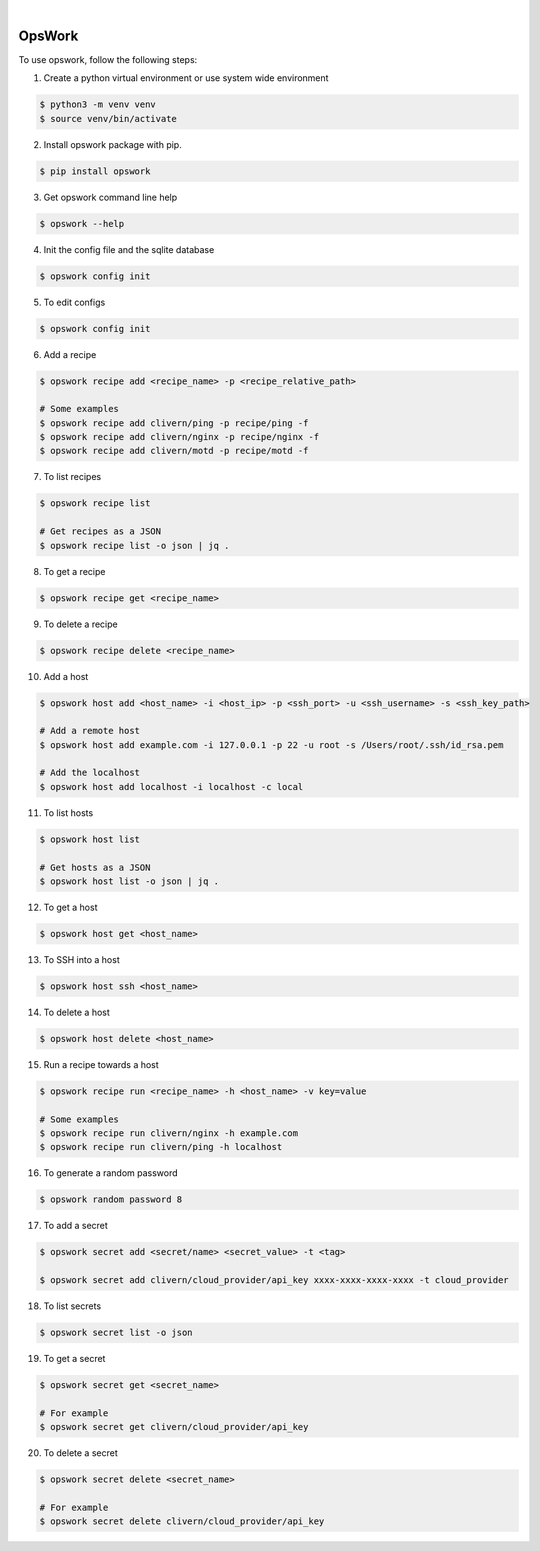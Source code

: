 .. image:: https://img.shields.io/pypi/v/opswork.svg
    :alt: PyPI-Server
    :target: https://pypi.org/project/opswork/
.. image:: https://github.com/clivern/opswork/actions/workflows/ci.yml/badge.svg
    :alt: Build Status
    :target: https://github.com/clivern/opswork/actions/workflows/ci.yml

|

=======
OpsWork
=======

To use opswork, follow the following steps:

1. Create a python virtual environment or use system wide environment

.. code-block::

    $ python3 -m venv venv
    $ source venv/bin/activate


2. Install opswork package with pip.

.. code-block::

    $ pip install opswork


3. Get opswork command line help

.. code-block::

    $ opswork --help


4. Init the config file and the sqlite database

.. code-block::

    $ opswork config init


5. To edit configs

.. code-block::

    $ opswork config init


6. Add a recipe

.. code-block::

    $ opswork recipe add <recipe_name> -p <recipe_relative_path>

    # Some examples
    $ opswork recipe add clivern/ping -p recipe/ping -f
    $ opswork recipe add clivern/nginx -p recipe/nginx -f
    $ opswork recipe add clivern/motd -p recipe/motd -f


7. To list recipes

.. code-block::

    $ opswork recipe list

    # Get recipes as a JSON
    $ opswork recipe list -o json | jq .


8. To get a recipe

.. code-block::

    $ opswork recipe get <recipe_name>


9. To delete a recipe

.. code-block::

    $ opswork recipe delete <recipe_name>


10. Add a host

.. code-block::

    $ opswork host add <host_name> -i <host_ip> -p <ssh_port> -u <ssh_username> -s <ssh_key_path>

    # Add a remote host
    $ opswork host add example.com -i 127.0.0.1 -p 22 -u root -s /Users/root/.ssh/id_rsa.pem

    # Add the localhost
    $ opswork host add localhost -i localhost -c local


11. To list hosts

.. code-block::

    $ opswork host list

    # Get hosts as a JSON
    $ opswork host list -o json | jq .


12. To get a host

.. code-block::

    $ opswork host get <host_name>


13. To SSH into a host

.. code-block::

    $ opswork host ssh <host_name>


14. To delete a host

.. code-block::

    $ opswork host delete <host_name>


15. Run a recipe towards a host

.. code-block::

    $ opswork recipe run <recipe_name> -h <host_name> -v key=value

    # Some examples
    $ opswork recipe run clivern/nginx -h example.com
    $ opswork recipe run clivern/ping -h localhost


16. To generate a random password

.. code-block::

    $ opswork random password 8


17. To add a secret

.. code-block::

    $ opswork secret add <secret/name> <secret_value> -t <tag>

    $ opswork secret add clivern/cloud_provider/api_key xxxx-xxxx-xxxx-xxxx -t cloud_provider


18. To list secrets

.. code-block::

    $ opswork secret list -o json


19. To get a secret

.. code-block::

    $ opswork secret get <secret_name>

    # For example
    $ opswork secret get clivern/cloud_provider/api_key


20. To delete a secret

.. code-block::

    $ opswork secret delete <secret_name>

    # For example
    $ opswork secret delete clivern/cloud_provider/api_key
